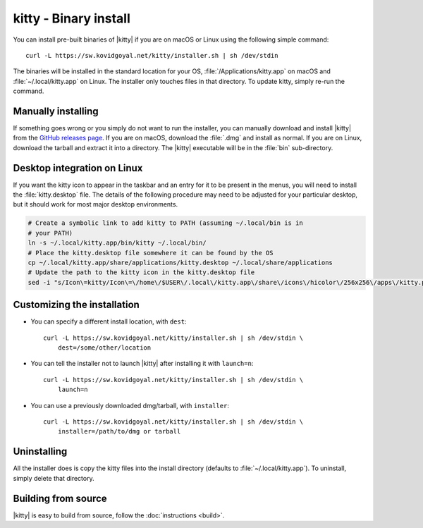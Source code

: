 kitty - Binary install
========================

.. |ins| replace:: curl -L :literal:`https://sw.kovidgoyal.net/kitty/installer.sh` | sh /dev/stdin

.. highlight:: sh

You can install pre-built binaries of |kitty| if you are on macOS or Linux using
the following simple command:

.. parsed-literal::
    :class: pre

    |ins|


The binaries will be installed in the standard location for your OS,
:file:`/Applications/kitty.app` on macOS and :file:`~/.local/kitty.app` on
Linux. The installer only touches files in that directory. To update kitty,
simply re-run the command.


Manually installing
---------------------

If something goes wrong or you simply do not want to run the installer, you can
manually download and install |kitty| from the `GitHub releases page
<https://github.com/kovidgoyal/kitty/releases>`_. If you are on macOS, download
the :file:`.dmg` and install as normal. If you are on Linux, download the tarball
and extract it into a directory. The |kitty| executable will be in the
:file:`bin` sub-directory.

Desktop integration on Linux
--------------------------------

If you want the kitty icon to appear in the taskbar and an entry for it to be
present in the menus, you will need to install the :file:`kitty.desktop` file.
The details of the following procedure may need to be adjusted for your
particular desktop, but it should work for most major desktop environments.

.. code-block:: sh

    # Create a symbolic link to add kitty to PATH (assuming ~/.local/bin is in
    # your PATH)
    ln -s ~/.local/kitty.app/bin/kitty ~/.local/bin/
    # Place the kitty.desktop file somewhere it can be found by the OS
    cp ~/.local/kitty.app/share/applications/kitty.desktop ~/.local/share/applications
    # Update the path to the kitty icon in the kitty.desktop file
    sed -i "s/Icon\=kitty/Icon\=\/home\/$USER\/.local\/kitty.app\/share\/icons\/hicolor\/256x256\/apps\/kitty.png/g" ~/.local/share/applications/kitty.desktop



Customizing the installation
--------------------------------

* You can specify a different install location, with ``dest``:

  .. parsed-literal::
     :class: pre

     |ins| \\
         dest=/some/other/location

* You can tell the installer not to launch |kitty| after installing it with
  ``launch=n``:

  .. parsed-literal::
     :class: pre

     |ins| \\
         launch=n

* You can use a previously downloaded dmg/tarball, with ``installer``:

  .. parsed-literal::
     :class: pre

     |ins| \\
         installer=/path/to/dmg or tarball

Uninstalling
----------------

All the installer does is copy the kitty files into the install directory
(defaults to :file:`~/.local/kitty.app`). To uninstall, simply delete that
directory.


Building from source
------------------------

|kitty| is easy to build from source, follow the :doc:`instructions <build>`.
